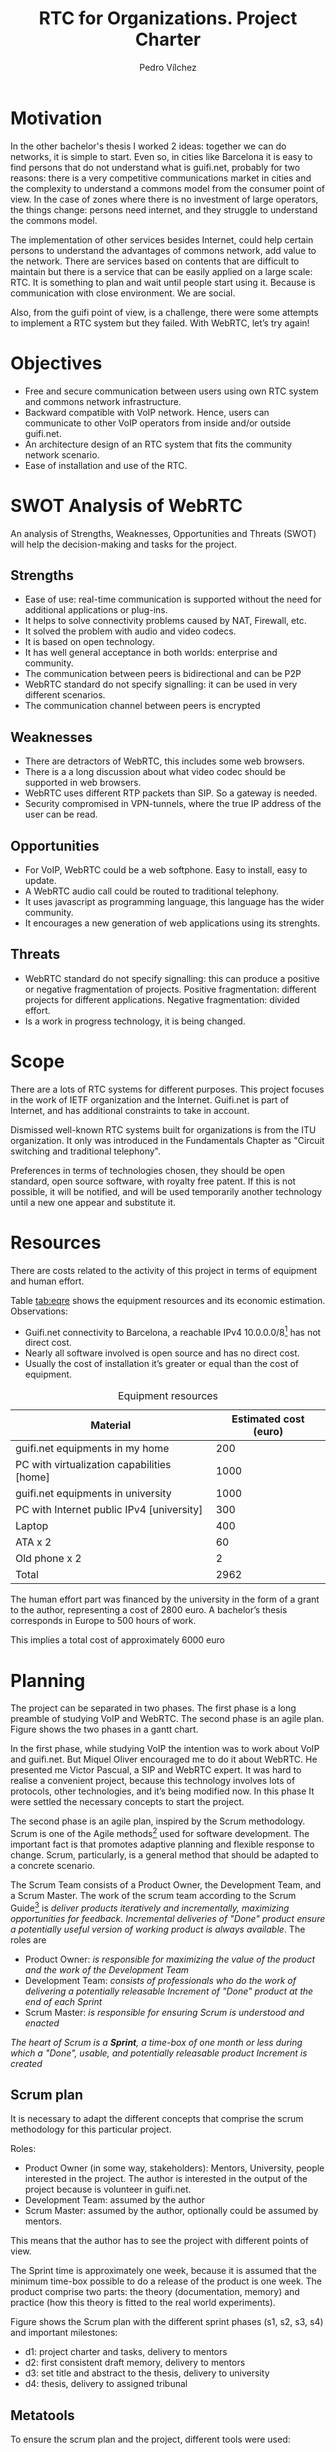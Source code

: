 #+LATEX_CLASS: article

#+LATEX_HEADER: \usepackage{pgfgantt}
#+LATEX_HEADER: \usepackage{pdfpages}
#+LATEX_HEADER: \usepackage{url}

# I put this variable with this conditions in org-latex-default-packages-alist
# #+LATEX_HEADER: \usepackage[hidelinks]{hyperref}

#+OPTIONS: toc:nil
#+TITLE: RTC for Organizations. Project Charter
#+AUTHOR: Pedro Vílchez

* Motivation
In the other bachelor's thesis I worked 2 ideas: together we can do networks, it is simple to start. Even so, in cities like Barcelona it is easy to find persons that do not understand what is guifi.net, probably for two reasons: there is a very competitive communications market in cities and the complexity to understand a commons model from the consumer point of view. In the case of zones where there is no investment of large operators, the things change: persons need internet, and they struggle to understand the commons model.

The implementation of other services besides Internet, could help certain persons to understand the advantages of commons network, add value to the network. There are services based on contents that are difficult to maintain but there is a service that can be easily applied on a large scale: RTC. It is something to plan and wait until people start using it. Because is communication with close environment. We are social.

Also, from the guifi point of view, is a challenge, there were some attempts to implement a RTC system but they failed. With WebRTC, let’s try again!
* Objectives
- Free and secure communication between users using own RTC system and commons network infrastructure.
- Backward compatible with VoIP network. Hence, users can communicate to other VoIP operators from inside and/or outside guifi.net.
- An architecture design of an RTC system that fits the community network scenario.
- Ease of installation and use of the RTC.

* SWOT Analysis of WebRTC

An analysis of Strengths, Weaknesses, Opportunities and Threats (SWOT) will help the decision-making and tasks for the project.

** Strengths
- Ease of use: real-time communication is supported without the need for additional applications or plug-ins.
- It helps to solve connectivity problems caused by NAT, Firewall, etc.
- It solved the problem with audio and video codecs.
- It is based on open technology.
- It has well general acceptance in both worlds: enterprise and community.
- The communication between peers is bidirectional and can be P2P
- WebRTC standard do not specify signalling: it can be used in very different scenarios.
- The communication channel between peers is encrypted
** Weaknesses
- There are detractors of WebRTC, this includes some web browsers.
- There is a a long discussion about what video codec should be supported in web browsers.
- WebRTC uses different RTP packets than SIP. So a gateway is needed.
- Security compromised in VPN-tunnels, where the true IP address of the user can be read.
** Opportunities
- For VoIP, WebRTC could be a web softphone. Easy to install, easy to update.
- A WebRTC audio call could be routed to traditional telephony.
- It uses javascript as programming language, this language has the wider community.
- It encourages a new generation of web applications using its strenghts.
** Threats
- WebRTC standard do not specify signalling: this can produce a positive or negative fragmentation of projects. Positive fragmentation: different projects for different applications. Negative fragmentation: divided effort.
- Is a work in progress technology, it is being changed.
* Scope

There are a lots of RTC systems for different purposes. This project focuses in the work of IETF organization and the Internet. Guifi.net is part of Internet, and has additional constraints to take in account.

Dismissed well-known RTC systems built for organizations is from the ITU organization. It only was introduced in the Fundamentals Chapter as "Circuit switching and traditional telephony".

Preferences in terms of technologies chosen, they should be open standard, open source software, with royalty free patent. If this is not possible, it will be notified, and will be used temporarily another technology until a new one appear and substitute it.

* Resources

There are costs related to the activity of this project in terms of equipment and human effort.

Table [[tab:eqre]] shows the equipment resources and its economic estimation. Observations:
- Guifi.net connectivity to Barcelona, a reachable IPv4 10.0.0.0/8[fn:1] has not direct cost.
- Nearly all software involved is open source and has no direct cost.
- Usually the cost of installation it’s greater or equal than the cost of equipment.

#+CAPTION: Equipment resources
#+NAME: tab:eqre
| Material                                   | Estimated cost (euro) |
|--------------------------------------------+-----------------------|
| guifi.net equipments in my home            |                   200 |
| PC with virtualization capabilities [home] |                  1000 |
| guifi.net equipments in university         |                  1000 |
| PC with Internet public IPv4 [university]  |                   300 |
| Laptop                                     |                   400 |
| ATA x 2                                    |                    60 |
| Old phone x 2                              |                     2 |
|--------------------------------------------+-----------------------|
| Total                                      |                  2962 |

# C-c + to sum all rows in a column
# S-insertchar to insert the result

The human effort part was financed by the university in the form of a grant to the author, representing a cost of 2800 euro. A bachelor’s thesis corresponds in Europe to 500 hours of work.

This implies a total cost of approximately 6000 euro

* Planning
The project can be separated in two phases. The first phase is a long preamble of studying VoIP and WebRTC. The second phase is an agile plan. Figure \ref{fig:gantt1} shows the two phases in a gantt chart.

# In the case of a pgfgantt, you have to create the "figure" inside
# to refer it, use a \ref instead of a orgmode local link
#+BEGIN_LATEX
\begin{figure}[htb]
\centering

\begin{ganttchart}[hgrid, vgrid]{1}{12}
\gantttitle{2014}{5}
\gantttitle{2015}{7} \\
\gantttitlelist{8,9,10,11,12,1,2,3,4,5,6,7}{1} \ganttnewline
\ganttbar{VoIP study}{2}{5} \ganttnewline
\ganttbar{WebRTC study}{6}{9} \ganttnewline
\ganttbar{Scrum plan}{10}{11}
\end{ganttchart}

\caption{\label{fig:gantt1}General gantt chart}
\end{figure}
#+END_LATEX

In the first phase, while studying VoIP the intention was to work about VoIP and guifi.net. But Miquel Oliver encouraged me to do it about WebRTC. He presented me Victor Pascual, a SIP and WebRTC expert. It was hard to realise a convenient project, because this technology involves lots of protocols, other technologies, and it’s being modified now. In this phase It were settled the necessary
concepts to start the project.

The second phase is an agile plan, inspired by the Scrum methodology. Scrum is one of the Agile methods[fn:3] used for software development. The important fact is that promotes adaptive planning and flexible response to change. Scrum, particularly, is a general method that should be adapted to a concrete scenario.

The Scrum Team consists of a Product Owner, the Development Team, and a Scrum Master. The work of the scrum team according to the Scrum Guide[fn:2] is /deliver products iteratively and incrementally, maximizing opportunities for feedback. Incremental deliveries of "Done" product ensure a potentially useful version of working product is always available/. The roles are
- Product Owner: /is responsible for maximizing the value of the product and the work of the Development Team/
- Development Team: /consists of professionals who do the work of delivering a potentially releasable Increment of "Done" product at the end of each Sprint/
- Scrum Master: /is responsible for ensuring Scrum is understood and enacted/

/The heart of Scrum is a *Sprint*, a time-box of one month or less during which a "Done", usable, and potentially releasable product Increment is created/

** Scrum plan
It is necessary to adapt the different concepts that comprise the scrum methodology for this particular project.

Roles:
- Product Owner (in some way, stakeholders): Mentors, University, people interested in the project. The author is interested in the output of the project because is volunteer in guifi.net.
- Development Team: assumed by the author
- Scrum Master: assumed by the author, optionally could be assumed by mentors.

This means that the author has to see the project with different points of view.

The Sprint time is approximately one week, because it is assumed that the minimum time-box possible to do a release of the product is one week. The product comprise two parts: the theory (documentation, memory) and practice (how this theory is fitted to the real world experiments).

Figure \ref{fig:gantt2} shows the Scrum plan with the different sprint phases (s1, s2, s3, s4) and important milestones:
- d1: project charter and tasks, delivery to mentors
- d2: first consistent draft memory, delivery to mentors
- d3: set title and abstract to the thesis, delivery to university
- d4: thesis, delivery to assigned tribunal

#+BEGIN_LATEX
\begin{figure}[htb]
\centering

\begin{ganttchart}[
hgrid,
vgrid,
x unit=3.5mm,
time slot format=isodate
]{2015-05-12}{2015-06-18}
\gantttitlecalendar{year, month=name, week} \\
\ganttbar{s1}{2015-05-13}{2015-05-22} \ganttnewline
\ganttbar{s2}{2015-05-23}{2015-05-29} \ganttnewline
\ganttbar{s3}{2015-05-30}{2015-06-05} \ganttnewline
\ganttbar{s4}{2015-06-06}{2015-06-15} \ganttnewline
\ganttmilestone{d1}{2015-05-19} \ganttnewline
\ganttmilestone{d2}{2015-05-22} \ganttnewline
\ganttmilestone{d3}{2015-05-25} \ganttnewline
\ganttmilestone{d4}{2015-06-15}
\end{ganttchart}

\caption{\label{fig:gantt2}Scrum plan gantt chart}
\end{figure}

\vspace*{\fill}
#+END_LATEX

** Metatools
To ensure the scrum plan and the project, different tools were used:
- Emacs orgmode: is a plain text syntax and software that facilitates different operations
  - nested concepts: It is possible to fold and unfold nested concepts different parts. This brings facilities to take different points of view of the project.
  - write the memory of the project and export to UPF publication constraints.
  - diary: used as autoevaluation tool. Time spent in some operations. Place to record when was discovered something.
  - tasks: to write things to do and mark them as TODO and DONE. To see overall progress of the project.
- Git: is a distributed version control system that helps to ensure the work is not lost. It can has a local and remote copy of all different states (commits) of the project. It is very flexible to do changes and apply.
- Github[fn:4] repository: is a social network that uses git and has the largest community. Good place to host and share open source projects. This project is hosted as a repository in https://github.com/pedro-nonfree/guifi-webrtc. Featured files:
  - diary.org: record of activity in time
  - tasks.org: parts to do for the project
  - doc directory: independent parts written before starting the memory, or that needs isolation
    - doc/index.org: organise the different files of this directory
  - latexbuild directory: place where emacs orgmode thesis file is exported to latex and compiled to PDF
    - thesis.org: source code of memory
    - thesis.pdf: memory


* Footnotes

[fn:1] range of IP's used by guifi.net and private networks

[fn:2] http://www.scrumguides.org/docs/scrumguide/v1/scrum-guide-us.pdf

[fn:3] There are different metodologies grouped into agile. The process started with the write of the Agile Manifesto (12 principles) http://agilemanifesto.org/iso/en/principles.html. Since February 2001, this manifesto remains unchanged.

[fn:4] the web implementation is proprietary software, but it can be easily migrated to other open source tools such as http://gitlab.com or http://gogs.io/
